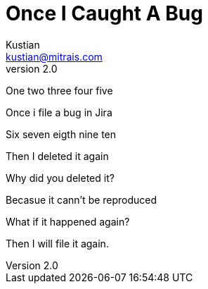 = Once I Caught A Bug
Kustian <kustian@mitrais.com>
:revnumber: 2.0

One two three four five

Once i file a bug in Jira

Six seven eigth nine ten

Then I deleted it again

Why did you deleted it?

Becasue it cann't be reproduced

What if it happened again?

Then I will file it again.
